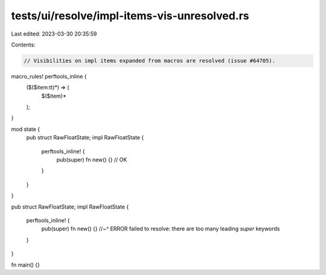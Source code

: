 tests/ui/resolve/impl-items-vis-unresolved.rs
=============================================

Last edited: 2023-03-30 20:35:59

Contents:

.. code-block:: rs

    // Visibilities on impl items expanded from macros are resolved (issue #64705).

macro_rules! perftools_inline {
    ($($item:tt)*) => (
        $($item)*
    );
}

mod state {
    pub struct RawFloatState;
    impl RawFloatState {
        perftools_inline! {
            pub(super) fn new() {} // OK
        }
    }
}

pub struct RawFloatState;
impl RawFloatState {
    perftools_inline! {
        pub(super) fn new() {}
        //~^ ERROR failed to resolve: there are too many leading `super` keywords
    }
}

fn main() {}


